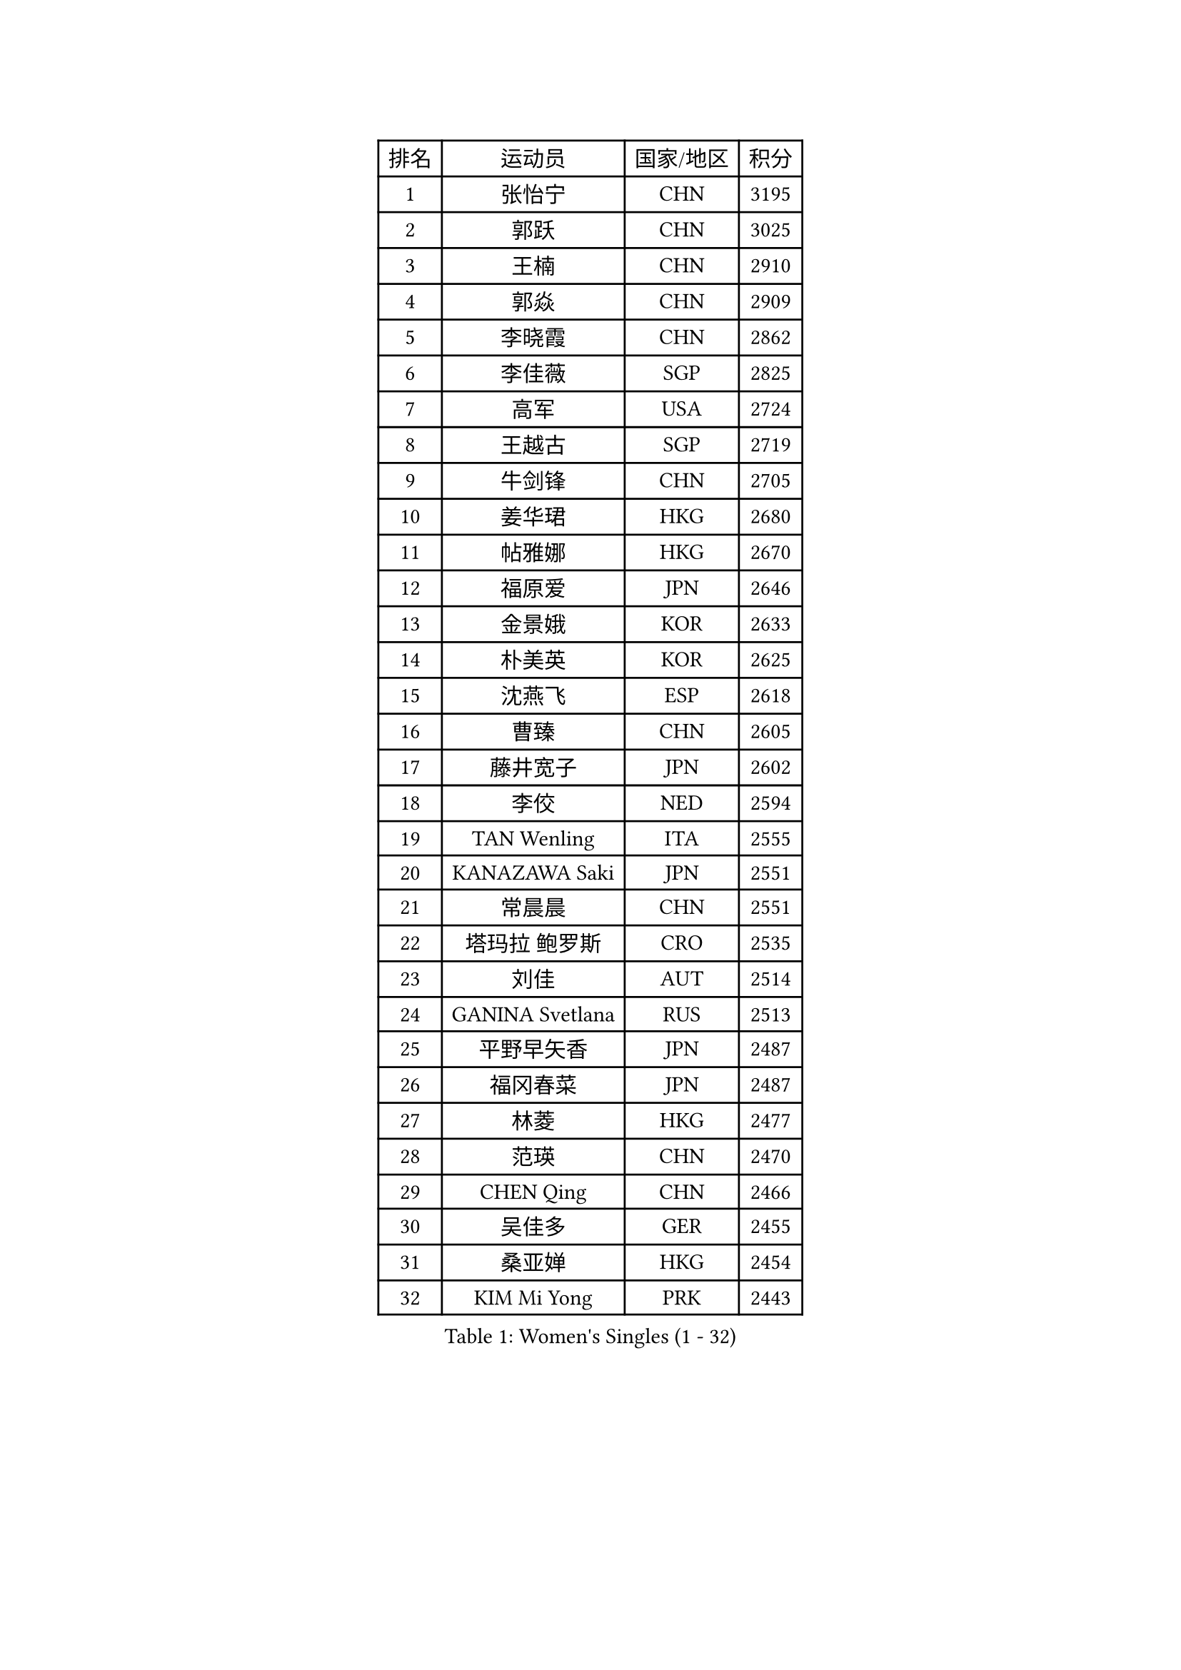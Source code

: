 
#set text(font: ("Courier New", "NSimSun"))
#figure(
  caption: "Women's Singles (1 - 32)",
    table(
      columns: 4,
      [排名], [运动员], [国家/地区], [积分],
      [1], [张怡宁], [CHN], [3195],
      [2], [郭跃], [CHN], [3025],
      [3], [王楠], [CHN], [2910],
      [4], [郭焱], [CHN], [2909],
      [5], [李晓霞], [CHN], [2862],
      [6], [李佳薇], [SGP], [2825],
      [7], [高军], [USA], [2724],
      [8], [王越古], [SGP], [2719],
      [9], [牛剑锋], [CHN], [2705],
      [10], [姜华珺], [HKG], [2680],
      [11], [帖雅娜], [HKG], [2670],
      [12], [福原爱], [JPN], [2646],
      [13], [金景娥], [KOR], [2633],
      [14], [朴美英], [KOR], [2625],
      [15], [沈燕飞], [ESP], [2618],
      [16], [曹臻], [CHN], [2605],
      [17], [藤井宽子], [JPN], [2602],
      [18], [李佼], [NED], [2594],
      [19], [TAN Wenling], [ITA], [2555],
      [20], [KANAZAWA Saki], [JPN], [2551],
      [21], [常晨晨], [CHN], [2551],
      [22], [塔玛拉 鲍罗斯], [CRO], [2535],
      [23], [刘佳], [AUT], [2514],
      [24], [GANINA Svetlana], [RUS], [2513],
      [25], [平野早矢香], [JPN], [2487],
      [26], [福冈春菜], [JPN], [2487],
      [27], [林菱], [HKG], [2477],
      [28], [范瑛], [CHN], [2470],
      [29], [CHEN Qing], [CHN], [2466],
      [30], [吴佳多], [GER], [2455],
      [31], [桑亚婵], [HKG], [2454],
      [32], [KIM Mi Yong], [PRK], [2443],
    )
  )#pagebreak()

#set text(font: ("Courier New", "NSimSun"))
#figure(
  caption: "Women's Singles (33 - 64)",
    table(
      columns: 4,
      [排名], [运动员], [国家/地区], [积分],
      [33], [WU Xue], [DOM], [2429],
      [34], [克里斯蒂娜 托特], [HUN], [2425],
      [35], [#text(gray, "米哈拉 斯蒂芙")], [ROU], [2401],
      [36], [STEFANOVA Nikoleta], [ITA], [2400],
      [37], [KRAMER Tanja], [GER], [2397],
      [38], [#text(gray, "KIM Bokrae")], [KOR], [2393],
      [39], [SUN Beibei], [SGP], [2389],
      [40], [维多利亚 帕芙洛维奇], [BLR], [2385],
      [41], [NEGRISOLI Laura], [ITA], [2384],
      [42], [刘诗雯], [CHN], [2378],
      [43], [柳絮飞], [HKG], [2376],
      [44], [LEE Eunhee], [KOR], [2364],
      [45], [彭陆洋], [CHN], [2364],
      [46], [FUJINUMA Ai], [JPN], [2363],
      [47], [李倩], [POL], [2361],
      [48], [JEON Hyekyung], [KOR], [2359],
      [49], [KWAK Bangbang], [KOR], [2352],
      [50], [LI Xue], [FRA], [2351],
      [51], [张瑞], [HKG], [2350],
      [52], [ODOROVA Eva], [SVK], [2348],
      [53], [SCHALL Elke], [GER], [2346],
      [54], [ROBERTSON Laura], [GER], [2342],
      [55], [STRUSE Nicole], [GER], [2336],
      [56], [KOMWONG Nanthana], [THA], [2331],
      [57], [#text(gray, "XU Yan")], [SGP], [2330],
      [58], [#text(gray, "RYOM Won Ok")], [PRK], [2330],
      [59], [梅村礼], [JPN], [2326],
      [60], [KOTIKHINA Irina], [RUS], [2318],
      [61], [ERDELJI Anamaria], [SRB], [2315],
      [62], [文炫晶], [KOR], [2311],
      [63], [BILENKO Tetyana], [UKR], [2310],
      [64], [MONTEIRO DODEAN Daniela], [ROU], [2304],
    )
  )#pagebreak()

#set text(font: ("Courier New", "NSimSun"))
#figure(
  caption: "Women's Singles (65 - 96)",
    table(
      columns: 4,
      [排名], [运动员], [国家/地区], [积分],
      [65], [#text(gray, "ZHANG Xueling")], [SGP], [2303],
      [66], [LI Nan], [CHN], [2303],
      [67], [GRUNDISCH Carole], [FRA], [2295],
      [68], [丁宁], [CHN], [2293],
      [69], [PAOVIC Sandra], [CRO], [2292],
      [70], [HIURA Reiko], [JPN], [2291],
      [71], [于梦雨], [SGP], [2289],
      [72], [XIAN Yifang], [FRA], [2289],
      [73], [POTA Georgina], [HUN], [2283],
      [74], [单晓娜], [GER], [2277],
      [75], [MOLNAR Cornelia], [CRO], [2274],
      [76], [WANG Chen], [CHN], [2267],
      [77], [KONISHI An], [JPN], [2266],
      [78], [ZAMFIR Adriana], [ROU], [2260],
      [79], [LI Qiangbing], [AUT], [2259],
      [80], [STRBIKOVA Renata], [CZE], [2257],
      [81], [BOLLMEIER Nadine], [GER], [2252],
      [82], [#text(gray, "李恩实")], [KOR], [2247],
      [83], [PAVLOVICH Veronika], [BLR], [2244],
      [84], [IVANCAN Irene], [GER], [2237],
      [85], [TERUI Moemi], [JPN], [2232],
      [86], [TASEI Mikie], [JPN], [2221],
      [87], [LU Yun-Feng], [TPE], [2217],
      [88], [SHIM Serom], [KOR], [2215],
      [89], [YU Kwok See], [HKG], [2191],
      [90], [SCHOPP Jie], [GER], [2188],
      [91], [LAY Jian Fang], [AUS], [2186],
      [92], [XU Jie], [POL], [2184],
      [93], [BARTHEL Zhenqi], [GER], [2181],
      [94], [DVORAK Galia], [ESP], [2181],
      [95], [DOLGIKH Maria], [RUS], [2170],
      [96], [TAN Paey Fern], [SGP], [2166],
    )
  )#pagebreak()

#set text(font: ("Courier New", "NSimSun"))
#figure(
  caption: "Women's Singles (97 - 128)",
    table(
      columns: 4,
      [排名], [运动员], [国家/地区], [积分],
      [97], [LOVAS Petra], [HUN], [2162],
      [98], [LANG Kristin], [GER], [2157],
      [99], [JEE Minhyung], [AUS], [2154],
      [100], [伊丽莎白 萨玛拉], [ROU], [2149],
      [101], [KIM Jong], [PRK], [2144],
      [102], [MUANGSUK Anisara], [THA], [2142],
      [103], [KIM Kyungha], [KOR], [2141],
      [104], [ONO Shiho], [JPN], [2135],
      [105], [#text(gray, "BADESCU Otilia")], [ROU], [2133],
      [106], [ZHU Fang], [ESP], [2120],
      [107], [YOON Sunae], [KOR], [2118],
      [108], [VACENOVSKA Iveta], [CZE], [2116],
      [109], [KRAVCHENKO Marina], [ISR], [2115],
      [110], [KOSTROMINA Tatyana], [BLR], [2112],
      [111], [PASKAUSKIENE Ruta], [LTU], [2109],
      [112], [LI Bin], [HUN], [2108],
      [113], [EKHOLM Matilda], [SWE], [2104],
      [114], [RAMIREZ Sara], [ESP], [2104],
      [115], [MIROU Maria], [GRE], [2104],
      [116], [PHAI PANG Laurie], [FRA], [2091],
      [117], [#text(gray, "BATORFI Csilla")], [HUN], [2090],
      [118], [KOLTSOVA Anastasia], [RUS], [2089],
      [119], [石垣优香], [JPN], [2083],
      [120], [LI Chunli], [NZL], [2082],
      [121], [GATINSKA Katalina], [BUL], [2081],
      [122], [POHAR Martina], [SLO], [2079],
      [123], [KREKINA Svetlana], [RUS], [2078],
      [124], [#text(gray, "GOBEL Jessica")], [GER], [2063],
      [125], [HUANG Yi-Hua], [TPE], [2061],
      [126], [PALINA Irina], [RUS], [2053],
      [127], [NEMES Olga], [ROU], [2052],
      [128], [HEINE Veronika], [AUT], [2047],
    )
  )